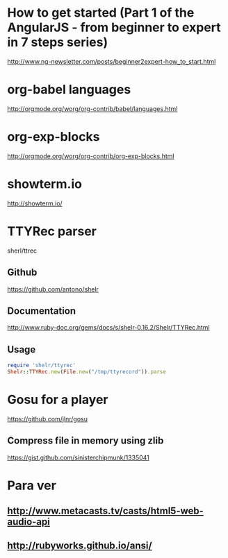 * How to get started (Part 1 of the AngularJS - from beginner to expert in 7 steps series)
http://www.ng-newsletter.com/posts/beginner2expert-how_to_start.html

* org-babel languages
http://orgmode.org/worg/org-contrib/babel/languages.html

* org-exp-blocks
http://orgmode.org/worg/org-contrib/org-exp-blocks.html
* showterm.io
http://showterm.io/
* TTYRec parser
sherl/ttrec
** Github
https://github.com/antono/shelr
** Documentation
http://www.ruby-doc.org/gems/docs/s/shelr-0.16.2/Shelr/TTYRec.html
** Usage
#+BEGIN_SRC ruby
require 'shelr/ttyrec'
Shelr::TTYRec.new(File.new("/tmp/ttyrecord")).parse
#+END_SRC
* Gosu for a player
https://github.com/jlnr/gosu

** Compress file in memory using zlib
https://gist.github.com/sinisterchipmunk/1335041
* Para ver
** http://www.metacasts.tv/casts/html5-web-audio-api
** http://rubyworks.github.io/ansi/
